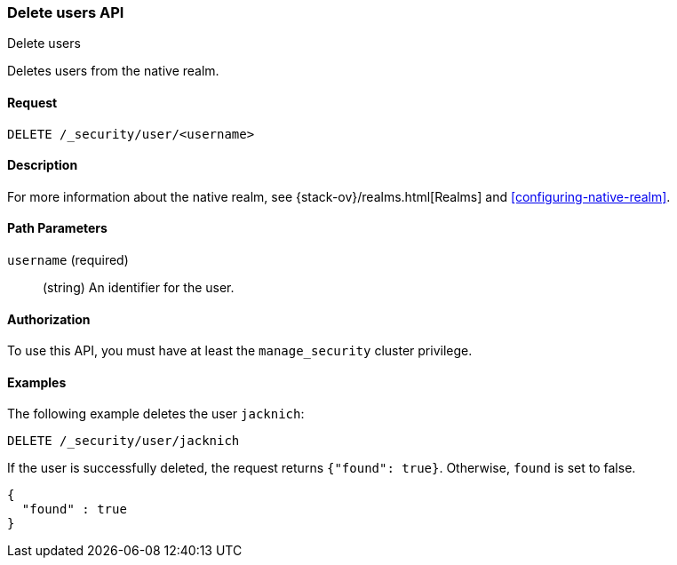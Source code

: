 [role="xpack"]
[[security-api-delete-user]]
=== Delete users API
++++
<titleabbrev>Delete users</titleabbrev>
++++

Deletes users from the native realm. 

==== Request

`DELETE /_security/user/<username>` 

==== Description

For more information about the native realm, see 
{stack-ov}/realms.html[Realms] and <<configuring-native-realm>>. 

==== Path Parameters

`username` (required)::
  (string) An identifier for the user. 

//==== Request Body

==== Authorization

To use this API, you must have at least the `manage_security` cluster privilege.


==== Examples

The following example deletes the user `jacknich`:

[source,js]
--------------------------------------------------
DELETE /_security/user/jacknich
--------------------------------------------------
// CONSOLE
// TEST[setup:jacknich_user]

If the user is successfully deleted, the request returns `{"found": true}`.
Otherwise, `found` is set to false.

[source,js]
--------------------------------------------------
{
  "found" : true
}
--------------------------------------------------
// TESTRESPONSE
